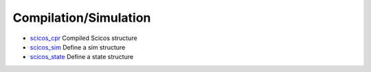 


Compilation/Simulation
~~~~~~~~~~~~~~~~~~~~~~


+ `scicos_cpr`_ Compiled Scicos structure
+ `scicos_sim`_ Define a sim structure
+ `scicos_state`_ Define a state structure


.. _scicos_sim: scicos_sim.html
.. _scicos_state: scicos_state.html
.. _scicos_cpr: scicos_cpr.html



